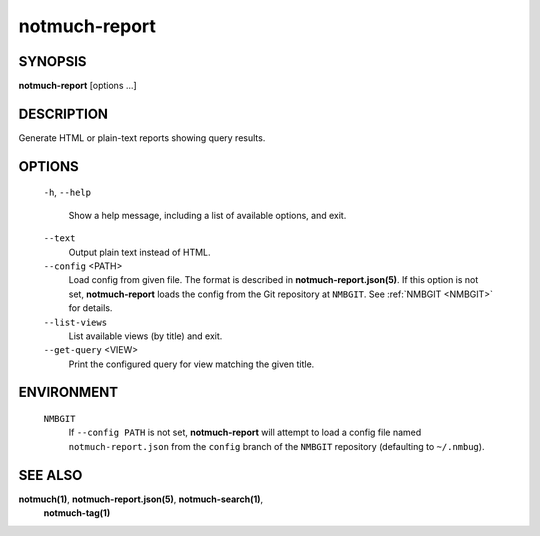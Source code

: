 ==============
notmuch-report
==============

SYNOPSIS
========

**notmuch-report** [options ...]

DESCRIPTION
===========

Generate HTML or plain-text reports showing query results.

OPTIONS
=======

  ``-h``, ``--help``

    Show a help message, including a list of available options, and
    exit.

  ``--text``
    Output plain text instead of HTML.

  ``--config`` <PATH>
    Load config from given file.  The format is described in
    **notmuch-report.json(5)**.  If this option is not set,
    **notmuch-report** loads the config from the Git repository at
    ``NMBGIT``.  See :ref:`NMBGIT <NMBGIT>` for details.

  ``--list-views``
    List available views (by title) and exit.

  ``--get-query`` <VIEW>
    Print the configured query for view matching the given title.

ENVIRONMENT
===========

.. _NMBGIT:

  ``NMBGIT``
    If ``--config PATH`` is not set, **notmuch-report** will attempt
    to load a config file named ``notmuch-report.json`` from the
    ``config`` branch of the ``NMBGIT`` repository (defaulting to
    ``~/.nmbug``).

SEE ALSO
========

**notmuch(1)**, **notmuch-report.json(5)**, **notmuch-search(1)**,
 **notmuch-tag(1)**

